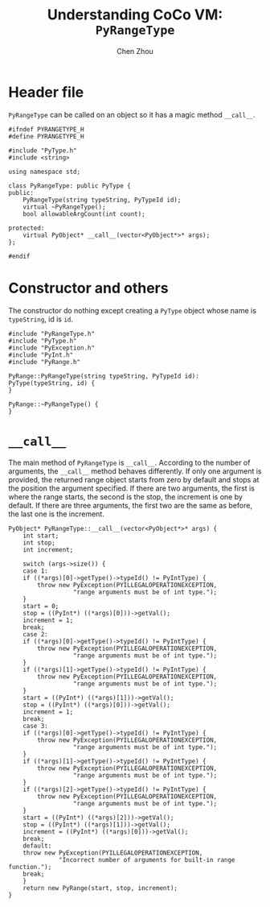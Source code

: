 #+TITLE: Understanding CoCo VM: ~PyRangeType~
#+AUTHOR: Chen Zhou

* Header file

~PyRangeType~ can be called on an object so it has a magic method ~__call__~.

#+BEGIN_SRC c++ :tangle ./export/PyRangeType.h
  #ifndef PYRANGETYPE_H
  #define PYRANGETYPE_H

  #include "PyType.h"
  #include <string>

  using namespace std;

  class PyRangeType: public PyType {
  public:
      PyRangeType(string typeString, PyTypeId id);
      virtual ~PyRangeType();
      bool allowableArgCount(int count);

  protected:
      virtual PyObject* __call__(vector<PyObject*>* args);
  };

  #endif
#+END_SRC

* Constructor and others

The constructor do nothing except creating a ~PyType~ object whose name is
~typeString~, id is ~id~.

#+BEGIN_SRC c++ :tangle ./export/PyRangeType.cpp
  #include "PyRangeType.h"
  #include "PyType.h"
  #include "PyException.h"
  #include "PyInt.h"
  #include "PyRange.h"

  PyRange::PyRangeType(string typeString, PyTypeId id): PyType(typeString, id) {
  }

  PyRange::~PyRangeType() {
  }
#+END_SRC

* ~__call__~

The main method of ~PyRangeType~ is ~__call__~. According to the number of
arguments, the ~__call__~ method behaves differently. If only one argument is
provided, the returned range object starts from zero by default and stops at the
position the argument specified. If there are two arguments, the first is where
the range starts, the second is the stop, the increment is one by default. If
there are three arguments, the first two are the same as before, the last one is
the increment.

#+BEGIN_SRC c++ :tangle ./export/PyRangeType.cpp
  PyObject* PyRangeType::__call__(vector<PyObject*>* args) {
      int start;
      int stop;
      int increment;

      switch (args->size()) {
      case 1:
	  if ((*args)[0]->getType()->typeId() != PyIntType) {
	      throw new PyException(PYILLEGALOPERATIONEXCEPTION,
				    "range arguments must be of int type.");
	  }
	  start = 0;
	  stop = ((PyInt*) ((*args)[0]))->getVal();
	  increment = 1;
	  break;
      case 2:
	  if ((*args)[0]->getType()->typeId() != PyIntType) {
	      throw new PyException(PYILLEGALOPERATIONEXCEPTION,
				    "range arguments must be of int type.");
	  }
	  if ((*args)[1]->getType()->typeId() != PyIntType) {
	      throw new PyException(PYILLEGALOPERATIONEXCEPTION,
				    "range arguments must be of int type.");
	  }
	  start = ((PyInt*) ((*args)[1]))->getVal();
	  stop = ((PyInt*) ((*args)[0]))->getVal();
	  increment = 1;
	  break;
      case 3:
	  if ((*args)[0]->getType()->typeId() != PyIntType) {
	      throw new PyException(PYILLEGALOPERATIONEXCEPTION,
				    "range arguments must be of int type.");
	  }
	  if ((*args)[1]->getType()->typeId() != PyIntType) {
	      throw new PyException(PYILLEGALOPERATIONEXCEPTION,
				    "range arguments must be of int type.");
	  }
	  if ((*args)[2]->getType()->typeId() != PyIntType) {
	      throw new PyException(PYILLEGALOPERATIONEXCEPTION,
				    "range arguments must be of int type.");
	  }
	  start = ((PyInt*) ((*args)[2]))->getVal();
	  stop = ((PyInt*) ((*args)[1]))->getVal();
	  increment = ((PyInt*) ((*args)[0]))->getVal();
	  break;
      default:
	  throw new PyException(PYILLEGALOPERATIONEXCEPTION,
				"Incorrect number of arguments for built-in range function.");
	  break;
      }
      return new PyRange(start, stop, increment);
  }
#+END_SRC
